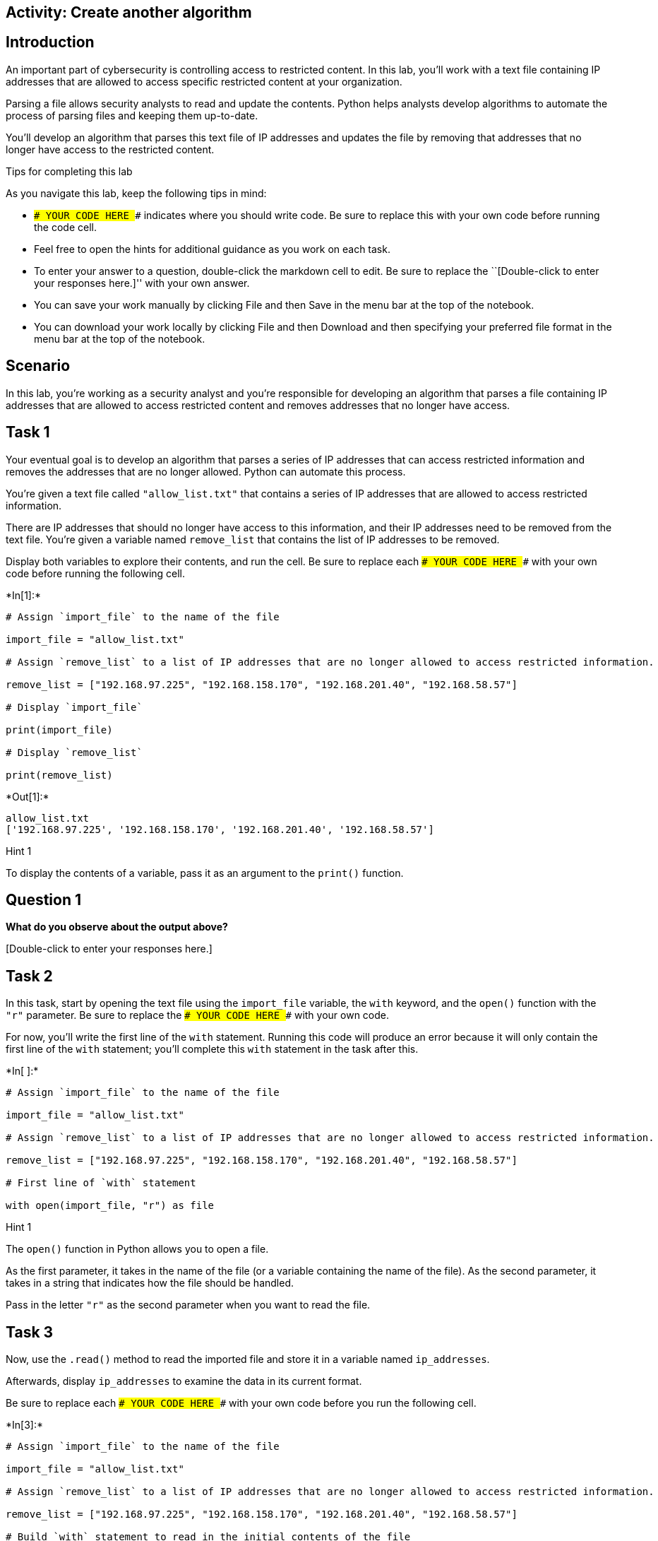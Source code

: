 == Activity: Create another algorithm

== Introduction

An important part of cybersecurity is controlling access to restricted
content. In this lab, you’ll work with a text file containing IP
addresses that are allowed to access specific restricted content at your
organization.

Parsing a file allows security analysts to read and update the contents.
Python helps analysts develop algorithms to automate the process of
parsing files and keeping them up-to-date.

You’ll develop an algorithm that parses this text file of IP addresses
and updates the file by removing that addresses that no longer have
access to the restricted content.

Tips for completing this lab

As you navigate this lab, keep the following tips in mind:

* `### YOUR CODE HERE ###` indicates where you should write code. Be
sure to replace this with your own code before running the code cell.
* Feel free to open the hints for additional guidance as you work on
each task.
* To enter your answer to a question, double-click the markdown cell to
edit. Be sure to replace the ``[Double-click to enter your responses
here.]'' with your own answer.
* You can save your work manually by clicking File and then Save in the
menu bar at the top of the notebook.
* You can download your work locally by clicking File and then Download
and then specifying your preferred file format in the menu bar at the
top of the notebook.

== Scenario

In this lab, you’re working as a security analyst and you’re responsible
for developing an algorithm that parses a file containing IP addresses
that are allowed to access restricted content and removes addresses that
no longer have access.

== Task 1

Your eventual goal is to develop an algorithm that parses a series of IP
addresses that can access restricted information and removes the
addresses that are no longer allowed. Python can automate this process.

You’re given a text file called `"allow_list.txt"` that contains a
series of IP addresses that are allowed to access restricted
information.

There are IP addresses that should no longer have access to this
information, and their IP addresses need to be removed from the text
file. You’re given a variable named `remove_list` that contains the list
of IP addresses to be removed.

Display both variables to explore their contents, and run the cell. Be
sure to replace each `### YOUR CODE HERE ###` with your own code before
running the following cell.


+*In[1]:*+
[source, ipython3]
----
# Assign `import_file` to the name of the file 

import_file = "allow_list.txt"

# Assign `remove_list` to a list of IP addresses that are no longer allowed to access restricted information. 

remove_list = ["192.168.97.225", "192.168.158.170", "192.168.201.40", "192.168.58.57"]

# Display `import_file`

print(import_file)

# Display `remove_list`

print(remove_list)
----


+*Out[1]:*+
----
allow_list.txt
['192.168.97.225', '192.168.158.170', '192.168.201.40', '192.168.58.57']
----

Hint 1

To display the contents of a variable, pass it as an argument to the
`print()` function.

== *Question 1*

*What do you observe about the output above?*

{empty}[Double-click to enter your responses here.]

== Task 2

In this task, start by opening the text file using the `import_file`
variable, the `with` keyword, and the `open()` function with the `"r"`
parameter. Be sure to replace the `### YOUR CODE HERE ###` with your own
code.

For now, you’ll write the first line of the `with` statement. Running
this code will produce an error because it will only contain the first
line of the `with` statement; you’ll complete this `with` statement in
the task after this.


+*In[ ]:*+
[source, ipython3]
----
# Assign `import_file` to the name of the file 

import_file = "allow_list.txt"

# Assign `remove_list` to a list of IP addresses that are no longer allowed to access restricted information. 

remove_list = ["192.168.97.225", "192.168.158.170", "192.168.201.40", "192.168.58.57"]

# First line of `with` statement

with open(import_file, "r") as file
----

Hint 1

The `open()` function in Python allows you to open a file.

As the first parameter, it takes in the name of the file (or a variable
containing the name of the file). As the second parameter, it takes in a
string that indicates how the file should be handled.

Pass in the letter `"r"` as the second parameter when you want to read
the file.

== Task 3

Now, use the `.read()` method to read the imported file and store it in
a variable named `ip_addresses`.

Afterwards, display `ip_addresses` to examine the data in its current
format.

Be sure to replace each `### YOUR CODE HERE ###` with your own code
before you run the following cell.


+*In[3]:*+
[source, ipython3]
----
# Assign `import_file` to the name of the file 

import_file = "allow_list.txt"

# Assign `remove_list` to a list of IP addresses that are no longer allowed to access restricted information. 

remove_list = ["192.168.97.225", "192.168.158.170", "192.168.201.40", "192.168.58.57"]

# Build `with` statement to read in the initial contents of the file

with open(import_file, "r") as file:

  # Use `.read()` to read the imported file and store it in a variable named `ip_addresses`

  ip_addresses = file.read()

# Display `ip_addresses`

print(ip_addresses)
----


+*Out[3]:*+
----
ip_address
192.168.25.60
192.168.205.12
192.168.97.225
192.168.6.9
192.168.52.90
192.168.158.170
192.168.90.124
192.168.186.176
192.168.133.188
192.168.203.198
192.168.201.40
192.168.218.219
192.168.52.37
192.168.156.224
192.168.60.153
192.168.58.57
192.168.69.116

----

Hint 1

The `.read()` method in Python allows you to read in a file.

Hint 2

Call `file.read()` to read the imported file.

Hint 3

To display the contents of a variable, pass it as an argument to the
`print()` function.

== *Question 2*

*Do you notice any IP addresses in the allow list that are also in the
`remove_list`?*

{empty}[Double-click to enter your responses here.]

== Task 4

After reading the file, reassign the `ip_addresses` variable so its data
type is updated from a string to a list. Use the `.split()` method to
achieve this. Adding this step will allow you to iterate through each of
the IP addresses in the allow list instead of navigating a large string
that contains all the addresses merged together.

Afterwards, display the `ip_addresses` variable to verify that the
update took place.

Be sure to replace each `### YOUR CODE HERE ###` with your own code
before you run the following cell.


+*In[4]:*+
[source, ipython3]
----
# Assign `import_file` to the name of the file 

import_file = "allow_list.txt"

# Assign `remove_list` to a list of IP addresses that are no longer allowed to access restricted information. 

remove_list = ["192.168.97.225", "192.168.158.170", "192.168.201.40", "192.168.58.57"]

# Build `with` statement to read in the initial contents of the file

with open(import_file, "r") as file:

  # Use `.read()` to read the imported file and store it in a variable named `ip_addresses`

  ip_addresses = file.read()

# Use `.split()` to convert `ip_addresses` from a string to a list

ip_addresses = ip_addresses.split()

# Display `ip_addresses`

print(ip_addresses)
----


+*Out[4]:*+
----
['ip_address', '192.168.25.60', '192.168.205.12', '192.168.97.225', '192.168.6.9', '192.168.52.90', '192.168.158.170', '192.168.90.124', '192.168.186.176', '192.168.133.188', '192.168.203.198', '192.168.201.40', '192.168.218.219', '192.168.52.37', '192.168.156.224', '192.168.60.153', '192.168.58.57', '192.168.69.116']
----

Hint 1

The `.split()` method in Python allows you to convert a string to a
list. This method can take in a parameter that specifies which character
to split on. If a parameter is not passed in, the method will split on
whitespace by default. Note that whitespace includes any space between
text on the same line and the space between one line and the next line.

In this task, the default behavior of `.split()` works well. Each IP
address is on a new line in the `allow_list.txt` file. In other words,
there is whitespace between IP addresses in the text file. When you use
`.split()`, it will separate the IP addresses and output them as a list.

Hint 2

To display the contents of a variable, pass it as an argument to the
`print()` function.

== Task 5

Now, you’ll write code that removes the elements of `remove_list` from
the `ip_addresses` list. This will require both an iterative statement
and a conditional statement.

First, build the iterative statement. Name the loop variable `element`,
loop through `ip_addresses`, and display each element. Be sure to
replace each `### YOUR CODE HERE ###` with your own code before you run
the following cell.


+*In[10]:*+
[source, ipython3]
----
# Assign `import_file` to the name of the file 

import_file = "allow_list.txt"

# Assign `remove_list` to a list of IP addresses that are no longer allowed to access restricted information. 

remove_list = ["192.168.97.225", "192.168.158.170", "192.168.201.40", "192.168.58.57"]

# Build `with` statement to read in the initial contents of the file

with open(import_file, "r") as file:

  # Use `.read()` to read the imported file and store it in a variable named `ip_addresses`

  ip_addresses = file.read()

# Use `.split()` to convert `ip_addresses` from a string to a list

ip_addresses = ip_addresses.split()

# Build iterative statement
# Name loop variable `element`
# Loop through `ip_addresses`

for element in ip_addresses:

    # Display `element` in every iteration

    print(element)
----


+*Out[10]:*+
----
ip_address
192.168.205.12
192.168.6.9
192.168.52.90
192.168.90.124
192.168.186.176
192.168.133.188
192.168.218.219
192.168.52.37
192.168.156.224
192.168.60.153
192.168.69.116
----

Hint 1

Build a `for` loop to iterate through `ip_addresses`. Be sure to start
with the `for` keyword. Use `element` as the loop variable and use `in`
as the loop condition.

Hint 2

To display the contents of a variable, pass it as an argument to the
`print()` function.

== Task 6

Now, build a conditional statement to remove the elements of
`remove_list` from the `ip_addresses` list. The conditional statement
should be placed inside the iterative statement that loops through
`ip_addresses`. In every iteration, if the current element in the
`ip_addresses` list is in the `remove_list`, the `remove()` method
should be used to remove that element.

Afterwards, display the updated `ip_addresses` list to verify that the
elements of remove_list are no longer in the `ip_addresses`. Be sure to
replace each `### YOUR CODE HERE ###` with your own code before you run
the following cell.


+*In[6]:*+
[source, ipython3]
----
# Assign `import_file` to the name of the file 

import_file = "allow_list.txt"

# Assign `remove_list` to a list of IP addresses that are no longer allowed to access restricted information. 

remove_list = ["192.168.97.225", "192.168.158.170", "192.168.201.40", "192.168.58.57"]

# Build `with` statement to read in the initial contents of the file

with open(import_file, "r") as file:

  # Use `.read()` to read the imported file and store it in a variable named `ip_addresses`

  ip_addresses = file.read()

# Use `.split()` to convert `ip_addresses` from a string to a list

ip_addresses = ip_addresses.split()

# Build iterative statement
# Name loop variable `element`
# Loop through `ip_addresses`

for element in ip_addresses:
  
  # Build conditional statement
  # If current element is in `remove_list`,
  
    if element in remove_list:

        # then current element should be removed from `ip_addresses`

        ip_addresses.remove(element)

# Display `ip_addresses` 

print(ip_addresses)
----


+*Out[6]:*+
----
['ip_address', '192.168.25.60', '192.168.205.12', '192.168.6.9', '192.168.52.90', '192.168.90.124', '192.168.186.176', '192.168.133.188', '192.168.203.198', '192.168.218.219', '192.168.52.37', '192.168.156.224', '192.168.60.153', '192.168.69.116']
----

Hint 1

When building the conditional statement, use the `in` operator to check
if `element` is in `remove_list`.

Hint 2

To remove `element` from `ip_addresses`, call the `.remove()` method on
`ip_addresses`, and pass in `element`.

Hint 3

To remove `element` from `ip_addresses`, call `ip_addresses.remove()`
and pass in `element`.

== Task 7

The next step is to update the original file that was used to create the
`ip_addresses` list. A line of code containing the `.join()` method has
been added to the code so that the file can be updated. This is
necessary because `ip_addresses` must be in string format when used
inside the `with` statement to rewrite the file.

The `.join()` method takes in an iterable (such as a list) and
concatenates every element of it into a string. The `.join()` method is
applied to a string consisting of the character that will be used to
separate every element in the iterable once its converted into a string.
In the code below, the method is applied to the string `" "`, which
contains just a space character. The argument of the `.join()` method is
the iterable you want to convert, and in this case, that’s
`ip_addresses`. As a result, it converts `ip_addresses` from a list back
into a string with a space between each element and the next.

After this line with the `.join()` method, build the `with` statement
that rewrites the original file. Use the `"w"` parameter when calling
the `open()` function to delete the contents in the original file and
replace it with what you want to write. Be sure to replace each
`### YOUR CODE HERE ###` with your own code before you run the following
cell. This code cell will not produce an output.


+*In[ ]:*+
[source, ipython3]
----
# Assign `import_file` to the name of the file 

import_file = "allow_list.txt"

# Assign `remove_list` to a list of IP addresses that are no longer allowed to access restricted information. 

remove_list = ["192.168.97.225", "192.168.158.170", "192.168.201.40", "192.168.58.57"]

# Build `with` statement to read in the initial contents of the file

with open(import_file, "r") as file:

  # Use `.read()` to read the imported file and store it in a variable named `ip_addresses`

  ip_addresses = file.read()

# Use `.split()` to convert `ip_addresses` from a string to a list

ip_addresses = ip_addresses.split()

# Build iterative statement
# Name loop variable `element`
# Loop through `ip_addresses`

for element in ip_addresses:
  
  # Build conditional statement
  # If current element is in `remove_list`,
  
    if element in remove_list:

        # then current element should be removed from `ip_addresses`

        ip_addresses.remove(element)

# Convert `ip_addresses` back to a string so that it can be written into the text file 

ip_addresses = " ".join(ip_addresses)    

# Build `with` statement to rewrite the original file

with open(import_file, "w") as file:

  # Rewrite the file, replacing its contents with `ip_addresses`

    file.write(ip_addresses)
----

Hint 1

To complete the first line of the `with` statement, call the `open()`
function and pass in the name of the file as the first parameter and the
letter `"w"` as the second parameter.

The `"w"` parameter specifies that you’re opening the file for the
purpose of writing to it.

Hint 2

Inside the `with` statement, call the `.write()` method to replace the
contents of the file with the data stored in `ip_addresses`.

Hint 3

Inside the `with` statement, call `file.write()` and pass in
`ip_addresses`.

== Task 8

In this task, you’ll verify that the original file was rewritten using
the correct list.

Write another `with` statement, this time to read in the updated file.
Start by opening the file. Then read the file and store its contents in
the `text` variable.

Afterwards, display the `text` variable to examine the result.

Be sure to replace each `### YOUR CODE HERE ###` with your own code
before you run the following cell.


+*In[7]:*+
[source, ipython3]
----
# Assign `import_file` to the name of the file 

import_file = "allow_list.txt"

# Assign `remove_list` to a list of IP addresses that are no longer allowed to access restricted information. 

remove_list = ["192.168.97.225", "192.168.158.170", "192.168.201.40", "192.168.58.57"]

# Build `with` statement to read in the initial contents of the file

with open(import_file, "r") as file:

  # Use `.read()` to read the imported file and store it in a variable named `ip_addresses`

  ip_addresses = file.read()

# Use `.split()` to convert `ip_addresses` from a string to a list

ip_addresses = ip_addresses.split()

# Build iterative statement
# Name loop variable `element`
# Loop through `ip_addresses`

for element in ip_addresses:
  
  # Build conditional statement
  # If current element is in `remove_list`,
  
    if element in remove_list:

        # then current element should be removed from `ip_addresses`

        ip_addresses.remove(element)

# Convert `ip_addresses` back to a string so that it can be written into the text file 

ip_addresses = " ".join(ip_addresses)       

# Build `with` statement to rewrite the original file

with open(import_file, "w") as file:

  # Rewrite the file, replacing its contents with `ip_addresses`

  file.write(ip_addresses)

# Build `with` statement to read in the updated file

with open(import_file, "r") as file:

    # Read in the updated file and store the contents in `text`

    text = file.read()

# Display the contents of `text`

print(text)
----


+*Out[7]:*+
----
ip_address 192.168.25.60 192.168.205.12 192.168.6.9 192.168.52.90 192.168.90.124 192.168.186.176 192.168.133.188 192.168.203.198 192.168.218.219 192.168.52.37 192.168.156.224 192.168.60.153 192.168.69.116
----

Hint 1

To complete the first line of the `with` statement, call the `open()`
function and pass in the name of the file as the first parameter and the
letter `"r"` as the second parameter.

The `"r"` parameter specifies that you’re opening the file for the
purpose of reading it.

Hint 2

Inside the `with` statement, call the `.read()` method to read the
contents of the file. Assign the `text` variable to the result.

Hint 3

To display the contents of a variable, pass it as an argument to the
`print()` function.

== Task 9

The next step is to bring all of the code you’ve written leading up to
this point and put it all into one function.

Define a function named `update_file()` that takes in two parameters.
The first parameter is the name of the text file that contains IP
addresses (call this parameter `import_file`). The second parameter is a
list that contains IP addresses to be removed (call this parameter
`remove_list`).

Be sure to replace the `### YOUR CODE HERE ###` with your own code
before you run the following cell. Note that this code cell will not
produce an output.


+*In[11]:*+
[source, ipython3]
----
# Define a function named `update_file` that takes in two parameters: `import_file` and `remove_list`
# and combines the steps you've written in this lab leading up to this

def update_file(import_file, remove_list):

    # Build `with` statement to read in the initial contents of the file

    with open(import_file, "r") as file:

        # Use `.read()` to read the imported file and store it in a variable named `ip_addresses`

        ip_addresses = file.read()

    # Use `.split()` to convert `ip_addresses` from a string to a list

    ip_addresses = ip_addresses.split()

    # Build iterative statement
    # Name loop variable `element`
    # Loop through `ip_addresses`

    for element in ip_addresses:

        # Build conditional statement
        # If current element is in `remove_list`,

        if element in remove_list:

            # then current element should be removed from `ip_addresses`

            ip_addresses.remove(element)

    # Convert `ip_addresses` back to a string so that it can be written into the text file 

    ip_addresses = " ".join(ip_addresses)       

    # Build `with` statement to rewrite the original file

    with open(import_file, "w") as file:

        # Rewrite the file, replacing its contents with `ip_addresses`

        file.write(ip_addresses)
----

Hint 1

Use the `def` keyword to start the function definition.

Hint 2

After the `def` keyword, specify the name of the function, followed by
parantheses and a colon. Inside the parantheses, specify the parameters
that the function takes in.

Hint 3

After the `def` keyword, write `update_file(import_file, remove_list):`
to complete the function definition header.

== *Question 3*

*What are the benefits of incorporating the algorithm into a single
function?*

{empty}[Double-click to enter your responses here.]

== Task 10

Finally, call the `update_file()` that you defined. Apply the function
to `"allow_list.txt"` and pass in a list of IP addresses as the second
argument.

Use the following list of IP addresses as the second argument:

`["192.168.25.60", "192.168.140.81", "192.168.203.198"]`

After the function call, use a `with` statement to read the contents of
the allow list. Then display the contents of the allow list. Run it to
verify that the file has been updated by the function.

Be sure to replace the `### YOUR CODE HERE ###` with your own code
before you run the following cell.


+*In[ ]:*+
[source, ipython3]
----
# Define a function named `update_file` that takes in two parameters: `import_file` and `remove_list`
# and combines the steps you've written in this lab leading up to this

def update_file(import_file, remove_list):

  # Build `with` statement to read in the initial contents of the file

  with open(import_file, "r") as file:

    # Use `.read()` to read the imported file and store it in a variable named `ip_addresses`

    ip_addresses = file.read()

  # Use `.split()` to convert `ip_addresses` from a string to a list

  ip_addresses = ip_addresses.split()

  # Build iterative statement
  # Name loop variable `element`
  # Loop through `ip_addresses`

  for element in ip_addresses:
    
    # Build conditional statement
    # If current element is in `remove_list`,
    
    if element in remove_list:

      # then current element should be removed from `ip_addresses`

      ip_addresses.remove(element)

  # Convert `ip_addresses` back to a string so that it can be written into the text file 

  ip_addresses = " ".join(ip_addresses)       

  # Build `with` statement to rewrite the original file

  with open(import_file, "w") as file:

    # Rewrite the file, replacing its contents with `ip_addresses`

    file.write(ip_addresses)

# Call `update_file()` and pass in "allow_list.txt" and a list of IP addresses to be removed

update_file("allow_list.txt",["192.168.25.60", "192.168.140.81", "192.168.203.198"]))

# Build `with` statement to read in the updated file

with open("allow_list.txt", "r") as file:

  # Read in the updated file and store the contents in `text`

  text = file.read()

# Display the contents of `text`

print(text)
----

Hint 1

To call the `update_file()` function, write the name of the function,
followed by parantheses, and pass in the file name and list of IP
addresses that you want to try out the function on. Be sure to separate
the two arguments with a comma (`,`).

Hint 2

Inside the `with` statement, call the `.read()` method to read the
contents of the file. Assign the `text` variable to the result.

Hint 3

To display the contents of the `text` variable, pass it as an argument
to the `print()` function.

== Conclusion

*What are your key takeaways from this lab?*

{empty}[Double-click to enter your responses here.]
